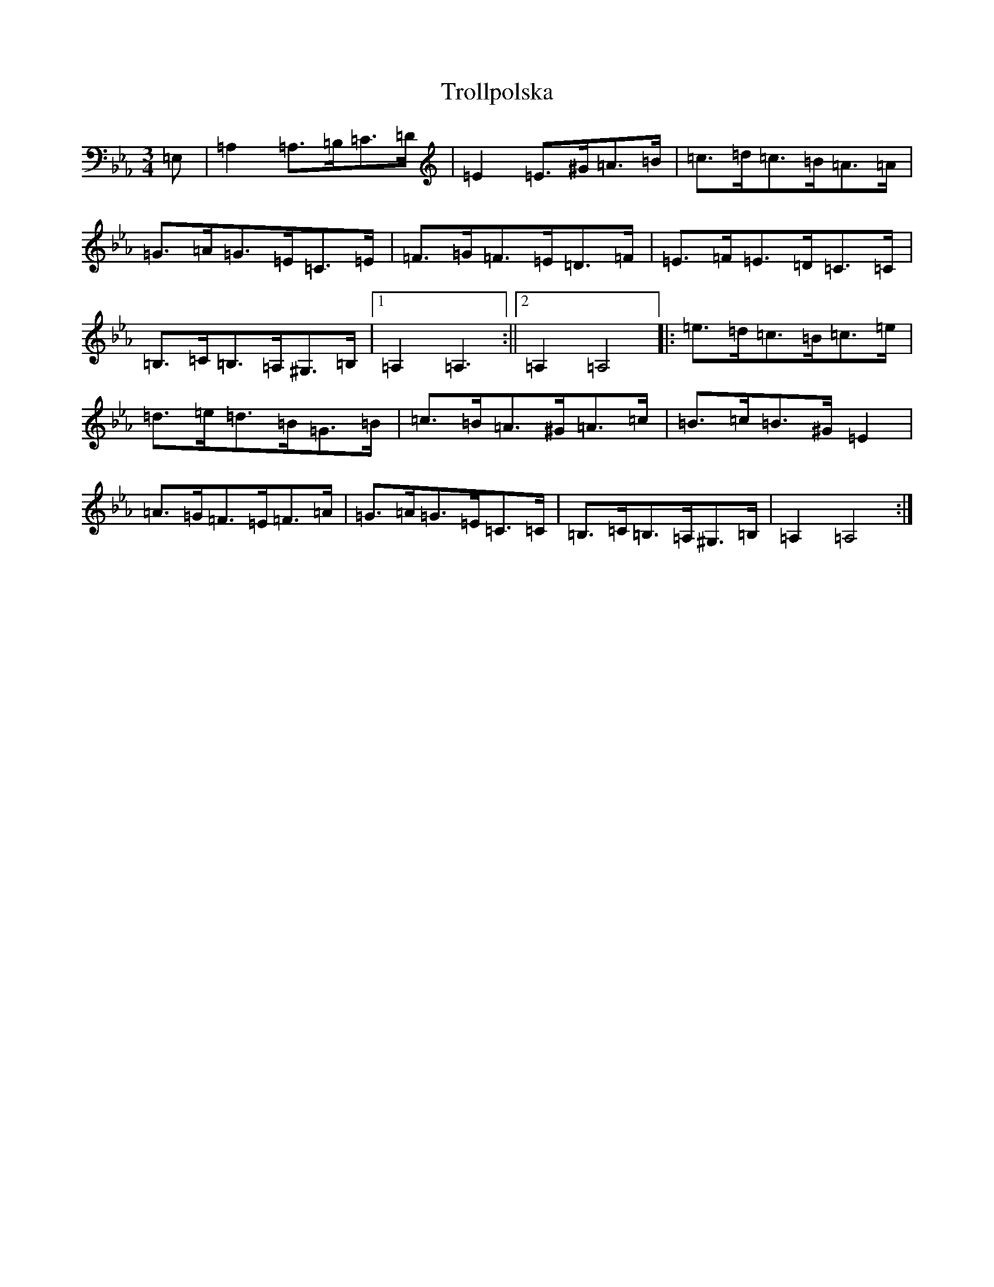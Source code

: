 X: 21644
T: Trollpolska
S: https://thesession.org/tunes/7964#setting7964
Z: D minor
R: waltz
M:3/4
L:1/8
K: C minor
=E,|=A,2=A,>=B,=C>=D|=E2=E>^G=A>=B|=c>=d=c>=B=A>=A|=G>=A=G>=E=C>=E|=F>=G=F>=E=D>=F|=E>=F=E>=D=C>=C|=B,>=C=B,>=A,^G,>=B,|1=A,2=A,3:||2=A,2=A,4|:=e>=d=c>=B=c>=e|=d>=e=d>=B=G>=B|=c>=B=A>^G=A>=c|=B>=c=B>^G=E2|=A>=G=F>=E=F>=A|=G>=A=G>=E=C>=C|=B,>=C=B,>=A,^G,>=B,|=A,2=A,4:|